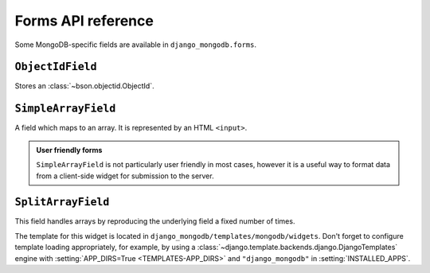 Forms API reference
===================

.. module:: django_mongodb.forms

Some MongoDB-specific fields are available in ``django_mongodb.forms``.

``ObjectIdField``
-----------------

.. class:: ObjectIdField

Stores an :class:`~bson.objectid.ObjectId`.

``SimpleArrayField``
--------------------

.. class:: SimpleArrayField(base_field, delimiter=',', max_length=None, min_length=None)

    A field which maps to an array. It is represented by an HTML ``<input>``.

    .. attribute:: base_field

        This is a required argument.

        It specifies the underlying form field for the array. This is not used
        to render any HTML, but it is used to process the submitted data and
        validate it. For example:

        .. code-block:: pycon

            >>> from django import forms
            >>> from django_mongodb.forms import SimpleArrayField

            >>> class NumberListForm(forms.Form):
            ...     numbers = SimpleArrayField(forms.IntegerField())
            ...

            >>> form = NumberListForm({"numbers": "1,2,3"})
            >>> form.is_valid()
            True
            >>> form.cleaned_data
            {'numbers': [1, 2, 3]}

            >>> form = NumberListForm({"numbers": "1,2,a"})
            >>> form.is_valid()
            False

    .. attribute:: delimiter

        This is an optional argument which defaults to a comma: ``,``. This
        value is used to split the submitted data. It allows you to chain
        ``SimpleArrayField`` for multidimensional data:

        .. code-block:: pycon

            >>> from django import forms
            >>> from django_mongodb.forms import SimpleArrayField

            >>> class GridForm(forms.Form):
            ...     places = SimpleArrayField(SimpleArrayField(IntegerField()), delimiter="|")
            ...

            >>> form = GridForm({"places": "1,2|2,1|4,3"})
            >>> form.is_valid()
            True
            >>> form.cleaned_data
            {'places': [[1, 2], [2, 1], [4, 3]]}

        .. note::

            The field does not support escaping of the delimiter, so be careful
            in cases where the delimiter is a valid character in the underlying
            field. The delimiter does not need to be only one character.

    .. attribute:: max_length

        This is an optional argument which validates that the array does not
        exceed the stated length.

    .. attribute:: min_length

        This is an optional argument which validates that the array reaches at
        least the stated length.

    .. admonition:: User friendly forms

        ``SimpleArrayField`` is not particularly user friendly in most cases,
        however it is a useful way to format data from a client-side widget for
        submission to the server.

``SplitArrayField``
-------------------

.. class:: SplitArrayField(base_field, size, remove_trailing_nulls=False)

    This field handles arrays by reproducing the underlying field a fixed
    number of times.

    The template for this widget is located in
    ``django_mongodb/templates/mongodb/widgets``. Don't forget to configure
    template loading appropriately, for example, by using a
    :class:`~django.template.backends.django.DjangoTemplates` engine with
    :setting:`APP_DIRS=True <TEMPLATES-APP_DIRS>` and ``"django_mongodb"`` in
    :setting:`INSTALLED_APPS`.

    .. attribute:: base_field

        This is a required argument. It specifies the form field to be
        repeated.

    .. attribute:: size

        This is the fixed number of times the underlying field will be used.

    .. attribute:: remove_trailing_nulls

        By default, this is set to ``False``. When ``False``, each value from
        the repeated fields is stored. When set to ``True``, any trailing
        values which are blank will be stripped from the result. If the
        underlying field has ``required=True``, but ``remove_trailing_nulls``
        is ``True``, then null values are only allowed at the end, and will be
        stripped.

        Some examples::

            SplitArrayField(IntegerField(required=True), size=3, remove_trailing_nulls=False)

            ["1", "2", "3"]  # -> [1, 2, 3]
            ["1", "2", ""]  # -> ValidationError - third entry required.
            ["1", "", "3"]  # -> ValidationError - second entry required.
            ["", "2", ""]  # -> ValidationError - first and third entries required.

            SplitArrayField(IntegerField(required=False), size=3, remove_trailing_nulls=False)

            ["1", "2", "3"]  # -> [1, 2, 3]
            ["1", "2", ""]  # -> [1, 2, None]
            ["1", "", "3"]  # -> [1, None, 3]
            ["", "2", ""]  # -> [None, 2, None]

            SplitArrayField(IntegerField(required=True), size=3, remove_trailing_nulls=True)

            ["1", "2", "3"]  # -> [1, 2, 3]
            ["1", "2", ""]  # -> [1, 2]
            ["1", "", "3"]  # -> ValidationError - second entry required.
            ["", "2", ""]  # -> ValidationError - first entry required.

            SplitArrayField(IntegerField(required=False), size=3, remove_trailing_nulls=True)

            ["1", "2", "3"]  # -> [1, 2, 3]
            ["1", "2", ""]  # -> [1, 2]
            ["1", "", "3"]  # -> [1, None, 3]
            ["", "2", ""]  # -> [None, 2]
